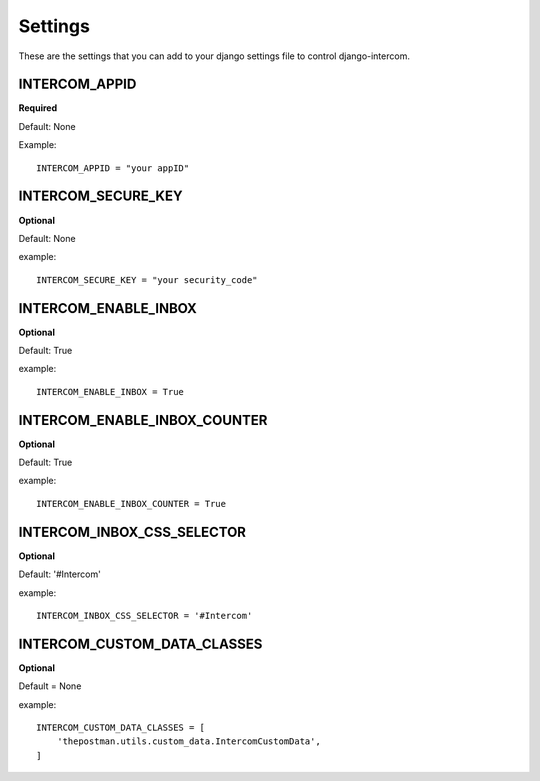 Settings
========
These are the settings that you can add to your django settings file to control django-intercom.


INTERCOM_APPID
--------------
**Required**

Default: None

Example::

    INTERCOM_APPID = "your appID"


INTERCOM_SECURE_KEY
-------------------
**Optional**

Default: None

example::

        INTERCOM_SECURE_KEY = "your security_code"


INTERCOM_ENABLE_INBOX
---------------------
**Optional**

Default: True

example::

    INTERCOM_ENABLE_INBOX = True


INTERCOM_ENABLE_INBOX_COUNTER
-----------------------------
**Optional**

Default: True

example::

    INTERCOM_ENABLE_INBOX_COUNTER = True


INTERCOM_INBOX_CSS_SELECTOR
---------------------------
**Optional**

Default: '#Intercom'

example::

    INTERCOM_INBOX_CSS_SELECTOR = '#Intercom'


INTERCOM_CUSTOM_DATA_CLASSES
----------------------------
**Optional**

Default = None

example::

    INTERCOM_CUSTOM_DATA_CLASSES = [
        'thepostman.utils.custom_data.IntercomCustomData',
    ]